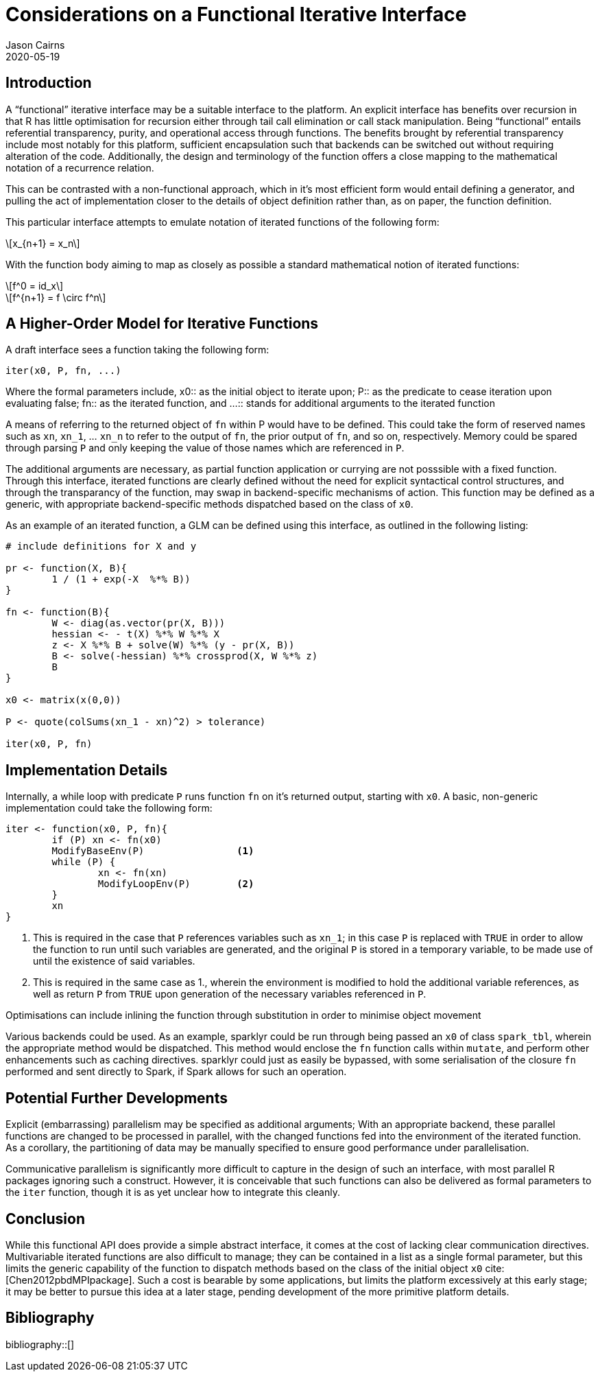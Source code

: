 Considerations on a Functional Iterative Interface
==================================================
Jason Cairns
2020-05-19
:bibtex-file: bib/bibliography.bib
:stem:
:source-highlighter: rouge

Introduction
------------

A ``functional'' iterative interface may be a suitable interface to the
platform.
An explicit interface has benefits over recursion in that R has little
optimisation for recursion either through tail call elimination or call stack
manipulation.
Being ``functional'' entails referential transparency, purity, and operational
access through functions.
The benefits brought by referential transparency include most notably for this
platform, sufficient encapsulation such that backends can be switched out
without requiring alteration of the code.
Additionally, the design and terminology of the function offers a close mapping
to the mathematical notation of a recurrence relation.

This can be contrasted with a non-functional approach, which in it's most
efficient form would entail defining a generator, and pulling the act of
implementation closer to the details of object definition rather than, as on
paper, the function definition.

This particular interface attempts to emulate notation of iterated functions of
the following form:

[latexmath]
+++++++++++++
x_{n+1} = x_n
+++++++++++++

With the function body aiming to map as closely as possible a standard
mathematical notion of iterated functions:

[latexmath]
++++++++++
f^0 = id_x
++++++++++
[latexmath]
+++++++++++++++++++++
f^{n+1} = f \circ f^n
+++++++++++++++++++++

A Higher-Order Model for Iterative Functions
--------------------------------------------

A draft interface sees a function taking the following form:

[source,R]
------------------
iter(x0, P, fn, ...) 
------------------

Where the formal parameters include,
x0:: as the initial object to iterate upon; 
P:: as the predicate to cease iteration upon evaluating false;
fn:: as the iterated function, and 
...:: stands for additional arguments to the iterated function

A means of referring to the returned object of `fn` within P would have to be
defined.
This could take the form of reserved names such as `xn`, `xn_1`, ... `xn_n` to
refer to the output of `fn`, the prior output of `fn`, and so on, respectively.
Memory could be spared through parsing `P` and only keeping the value of those
names which are referenced in `P`.

The additional arguments are necessary, as partial function application or
currying are not posssible with a fixed function.
Through this interface, iterated functions are clearly defined without the need
for explicit syntactical control structures, and through the transparancy of
the function, may swap in backend-specific mechanisms of action.
This function may be defined as a generic, with appropriate backend-specific
methods dispatched based on the class of `x0`.

As an example of an iterated function, a GLM can be defined using this
interface, as outlined in the following listing:

[source,R]
-----------------------------------------------
# include definitions for X and y

pr <- function(X, B){
	1 / (1 + exp(-X  %*% B))
}

fn <- function(B){
	W <- diag(as.vector(pr(X, B)))
	hessian <- - t(X) %*% W %*% X
	z <- X %*% B + solve(W) %*% (y - pr(X, B))
	B <- solve(-hessian) %*% crossprod(X, W %*% z)
	B
}

x0 <- matrix(x(0,0))

P <- quote(colSums(xn_1 - xn)^2) > tolerance)

iter(x0, P, fn)
-----------------------------------------------

Implementation Details
----------------------

Internally, a while loop with predicate `P` runs function `fn` on it's returned
output, starting with `x0`.
A basic, non-generic implementation could take the following form:

[source,R]
--------------------------------
iter <- function(x0, P, fn){
	if (P) xn <- fn(x0)
	ModifyBaseEnv(P)		<1>
	while (P) {
		xn <- fn(xn)
		ModifyLoopEnv(P)	<2>
	}
	xn
}
--------------------------------

<1> This is required in the case that `P` references variables such as `xn_1`;
    in this case `P` is replaced with `TRUE` in order to allow the function to
    run until such variables are generated, and the original `P` is stored in a
    temporary variable, to be made use of until the existence of said
    variables.
<2> This is required in the same case as 1., wherein the environment is
    modified to hold the additional variable references, as well as return `P`
    from `TRUE` upon generation of the necessary variables referenced in `P`.

Optimisations can include inlining the function through substitution in order
to minimise object movement

Various backends could be used.
As an example, sparklyr could be run through being passed an `x0` of class
`spark_tbl`, wherein the appropriate method would be dispatched.
This method would enclose the `fn` function calls within `mutate`, and perform
other enhancements such as caching directives.
sparklyr could just as easily be bypassed, with some serialisation of the
closure `fn` performed and sent directly to Spark, if Spark allows for such an
operation.

Potential Further Developments
------------------------------

Explicit (embarrassing) parallelism may be specified as additional arguments;
With an appropriate backend, these parallel functions are changed to be
processed in parallel, with the changed functions fed into the environment of
the iterated function.
As a corollary, the partitioning of data may be manually specified to ensure
good performance under parallelisation.

Communicative parallelism is significantly more difficult to capture in the
design of such an interface, with most parallel R packages ignoring such a
construct.
However, it is conceivable that such functions can also be delivered as formal
parameters to the `iter` function, though it is as yet unclear how to integrate
this cleanly.

Conclusion
----------

While this functional API does provide a simple abstract interface, it comes at
the cost of lacking clear communication directives.
Multivariable iterated functions are also difficult to manage;
they can be contained in a list as a single formal parameter, but this limits
the generic capability of the function to dispatch methods based on the class
of the initial object `x0` cite:[Chen2012pbdMPIpackage].
Such a cost is bearable by some applications, but limits the platform
excessively at this early stage;
it may be better to pursue this idea at a later stage, pending development of
the more primitive platform details.

Bibliography
------------

bibliography::[]

